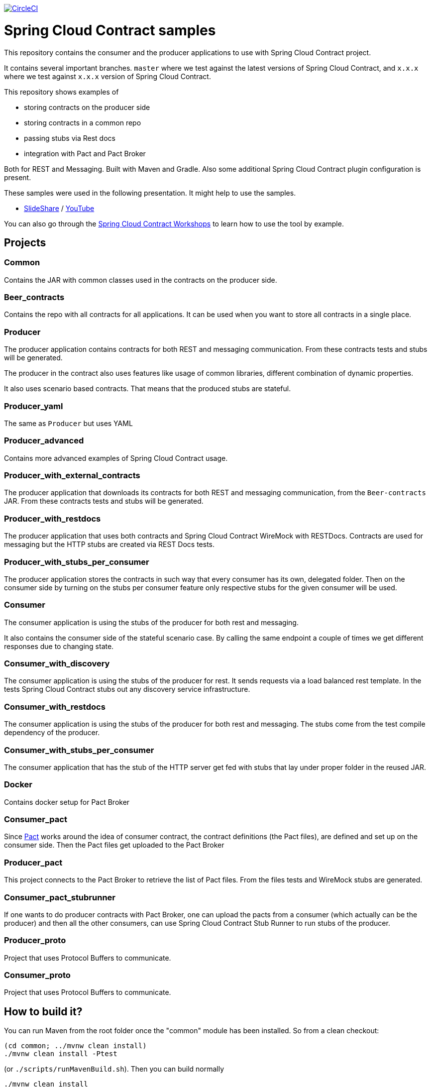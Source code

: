 image:https://circleci.com/gh/spring-cloud-samples/spring-cloud-contract-samples.svg?style=svg["CircleCI", link="https://circleci.com/gh/spring-cloud-samples/spring-cloud-contract-samples"]

= Spring Cloud Contract samples

This repository contains the consumer and the producer applications to use with Spring Cloud Contract
project.

It contains several important branches. `master` where we test against the latest versions of
Spring Cloud Contract, and `x.x.x` where we test against `x.x.x` version of Spring Cloud Contract.

This repository shows examples of

- storing contracts on the producer side
- storing contracts in a common repo
- passing stubs via Rest docs
- integration with Pact and Pact Broker

Both for REST and Messaging. Built with Maven and Gradle.
Also some additional Spring Cloud Contract plugin configuration is present.

These samples were used in the following presentation. It might help to use the samples.

- https://goo.gl/qhVmg3[SlideShare] / https://www.youtube.com/watch?v=sAAklvxmPmk[YouTube]

You can also go through the https://spring-cloud-samples.github.io/spring-cloud-contract-samples/workshops.html[Spring Cloud Contract Workshops]
to learn how to use the tool by example.

== Projects

=== Common

Contains the JAR with common classes used in the contracts on the producer side.

=== Beer_contracts

Contains the repo with all contracts for all applications. It can be used
when you want to store all contracts in a single place.

=== Producer

The producer application contains contracts for both REST and messaging
communication. From these contracts tests and stubs will be generated.

The producer in the contract also uses features like usage of common libraries, different
combination of dynamic properties.

It also uses scenario based contracts. That means that the produced stubs are stateful.

=== Producer_yaml

The same as `Producer` but uses YAML

=== Producer_advanced

Contains more advanced examples of Spring Cloud Contract usage.

=== Producer_with_external_contracts

The producer application that downloads its contracts for both REST and messaging
communication, from the `Beer-contracts` JAR. From these contracts tests and stubs will be generated.

=== Producer_with_restdocs

The producer application that uses both contracts and Spring Cloud Contract WireMock with RESTDocs.
Contracts are used for messaging but the HTTP stubs are created via REST Docs tests.

=== Producer_with_stubs_per_consumer

The producer application stores the contracts in such way that every consumer has its
own, delegated folder. Then on the consumer side by turning on the stubs per consumer
feature only respective stubs for the given consumer will be used.

=== Consumer

The consumer application is using the stubs of the producer for both
rest and messaging.

It also contains the consumer side of the stateful scenario case. By calling the same endpoint a couple
 of times we get different responses due to changing state.

=== Consumer_with_discovery

The consumer application is using the stubs of the producer for rest. It sends requests
via a load balanced rest template. In the tests Spring Cloud Contract stubs out
 any discovery service infrastructure.

=== Consumer_with_restdocs

The consumer application is using the stubs of the producer for both
rest and messaging. The stubs come from the test compile dependency of the producer.

=== Consumer_with_stubs_per_consumer

The consumer application that has the stub of the HTTP server get fed with stubs that
lay under proper folder in the reused JAR.

=== Docker

Contains docker setup for Pact Broker

=== Consumer_pact

Since http://pact.io/[Pact] works around the idea of consumer contract,
the contract definitions (the Pact files), are defined and set up on the consumer side.
Then the Pact files get uploaded to the Pact Broker

=== Producer_pact

This project connects to the Pact Broker to retrieve the
list of Pact files. From the files tests and WireMock stubs are generated.

=== Consumer_pact_stubrunner

If one wants to do producer contracts with Pact Broker, one
can upload the pacts from a consumer (which actually can be the producer)
and then all the other consumers, can use Spring Cloud Contract Stub Runner
to run stubs of the producer.

=== Producer_proto

Project that uses Protocol Buffers to communicate.

=== Consumer_proto

Project that uses Protocol Buffers to communicate.

== How to build it?

You can run Maven from the root folder once the "common" module has been installed. So from a clean checkout:

[source,bash]
----
(cd common; ../mvnw clean install)
./mvnw clean install -Ptest
----

(or `./scripts/runMavenBuild.sh`). Then you can build normally

[source,bash]
----
./mvnw clean install
----

The order should be as follows

- common
- beer-contracts
- producer
- producer_advanced
- producer_with_external_contracts
- producer_with_stubs_per_consumer
- consumer
- consumer_with_discovery
- producer_with_restdocs
- consumer_with_restdocs
- consumer_with_stubs_per_consumer

If the order is different then your apps will blow up most likely due to missing stubs.

You can also go to each of the projects and run Gradle wrapper:

[source,bash]
----
./gradlew clean build publishToMavenLocal
----

== How to test it?

You can run the script

[source,bash]
----
./scripts/runAcceptanceTests.sh
----
